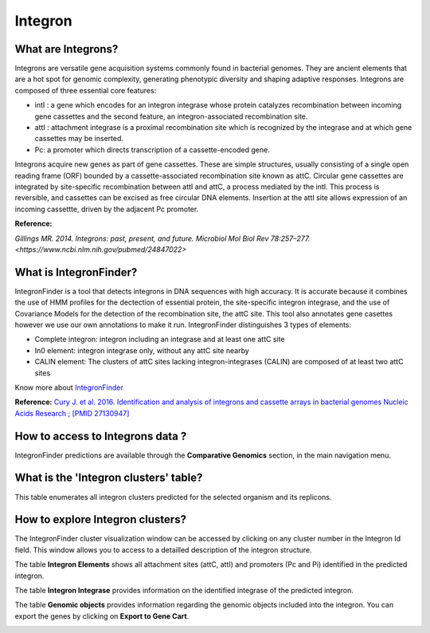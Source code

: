 ######################
Integron
######################

What are Integrons?
-------------------------------------------------------

Integrons are versatile gene acquisition systems commonly found in bacterial genomes. They are ancient elements that are a hot spot for genomic complexity, generating phenotypic diversity and shaping adaptive responses.
Integrons are composed of three essential core features:

•	intI : a gene which encodes for an integron integrase whose protein catalyzes recombination between incoming gene cassettes and the second feature, an integron-associated recombination site.
•	attI : attachment integrase is a proximal recombination site which is recognized by the integrase and at which gene cassettes may be inserted.
•	Pc: a promoter which directs transcription of a cassette-encoded gene.

Integrons acquire new genes as part of gene cassettes. These are simple structures, usually consisting of a single open reading frame (ORF) bounded by a cassette-associated recombination site known as attC.
Circular gene cassettes are integrated by site-specific recombination between attI and attC, a process mediated by the intI. This process is reversible, and cassettes can be excised as free circular DNA elements.
Insertion at the attI site allows expression of an incoming cassettte, driven by the adjacent Pc promoter.


.. image:: img/integronfunctionning.png

**Reference:**

`Gillings MR. 2014. Integrons: past, present, and future. Microbiol Mol Biol Rev 78:257–277. <https://www.ncbi.nlm.nih.gov/pubmed/24847022>`


What is IntegronFinder?
-------------------------------------------------------

IntegronFinder is a tool that detects integrons in DNA sequences with high accuracy. It is accurate because it combines the use of HMM profiles for the dectection of essential protein, the site-specific integron integrase, and the use of Covariance Models for the detection of the recombination site, the attC site.
This tool also annotates gene casettes however we use our own annotations to make it run.
IntegronFinder distinguishes 3 types of elements:

* Complete integron: integron including an integrase and at least one attC site
* In0 element: integron integrase only, without any attC site nearby
* CALIN element: The clusters of attC sites lacking integron-integrases (CALIN) are composed of at least two attC sites

.. image:: img/IFelements.png

Know more about `IntegronFinder <http://integronfinder.readthedocs.io/en/latest/>`_

**Reference:**
`Cury J. et al. 2016. Identification and analysis of integrons and cassette arrays in bacterial genomes Nucleic Acids Research ; [PMID 27130947] <http://www.ncbi.nlm.nih.gov/pubmed/27130947>`_



How to access to Integrons data ?
-------------------------------------------------------

IntegronFinder predictions are available through the **Comparative Genomics** section, in the main navigation menu.


What is the 'Integron clusters' table?
--------------------------------------------------------

This table enumerates all integron clusters predicted for the selected organism and its replicons.

.. image:: img/integronFinder_prediction.png



How to explore Integron clusters?
--------------------------------------------------------

The IntegronFinder cluster visualization window can be accessed by clicking on any cluster number in the Integron Id field. This window allows you to access to a detailled description of the integron structure.

The table **Integron Elements** shows all attachment sites (attC, attI) and promoters (Pc and Pi) identified in the predicted integron.

.. image:: img/integron_elements.png



The table **Integron Integrase** provides information on the identified integrase of the predicted integron.

.. image:: img/integron_integrase.png



The table **Genomic objects** provides information regarding the genomic objects included into the integron. You can export the genes by clicking on **Export to Gene Cart**.

.. image:: img/integron_GO.png




